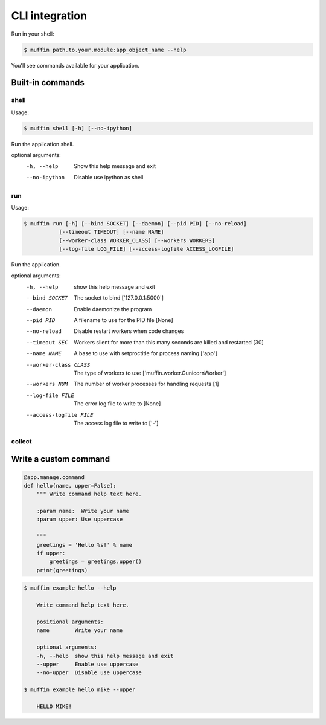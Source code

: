 CLI integration
===============

Run in your shell:

.. code-block :: console

    $ muffin path.to.your.module:app_object_name --help
    
You'll see commands available for your application.

Built-in commands
-----------------

shell
~~~~~
  
Usage: 

.. code-block:: console

  $ muffin shell [-h] [--no-ipython]

Run the application shell.

optional arguments:
  -h, --help    Show this help message and exit
  --no-ipython  Disable use ipython as shell

run
~~~
  
Usage: 

.. code-block:: console

  $ muffin run [-h] [--bind SOCKET] [--daemon] [--pid PID] [--no-reload]
             [--timeout TIMEOUT] [--name NAME]
             [--worker-class WORKER_CLASS] [--workers WORKERS]
             [--log-file LOG_FILE] [--access-logfile ACCESS_LOGFILE]

Run the application.

optional arguments:
  -h, --help                  show this help message and exit
  --bind SOCKET               The socket to bind ['127.0.0.1:5000']
  --daemon                    Enable daemonize the program
  --pid PID                   A filename to use for the PID file [None]
  --no-reload                 Disable restart workers when code changes
  --timeout SEC               Workers silent for more than this many seconds 
                              are killed and restarted [30]
  --name NAME                 A base to use with setproctitle for process naming ['app']
  --worker-class CLASS        The type of workers to use ['muffin.worker.GunicornWorker']
  --workers NUM               The number of worker processes for handling requests [1]
  --log-file FILE             The error log file to write to [None]
  --access-logfile FILE       The access log file to write to ['-']


collect
~~~~~~~



Write a custom command
----------------------

.. code-block:: python

    @app.manage.command
    def hello(name, upper=False):
        """ Write command help text here.

        :param name:  Write your name
        :param upper: Use uppercase

        """
        greetings = 'Hello %s!' % name
        if upper:
            greetings = greetings.upper()
        print(greetings)

.. code-block:: console

    $ muffin example hello --help

        Write command help text here.

        positional arguments:
        name        Write your name

        optional arguments:
        -h, --help  show this help message and exit
        --upper     Enable use uppercase
        --no-upper  Disable use uppercase

    $ muffin example hello mike --upper

        HELLO MIKE!

